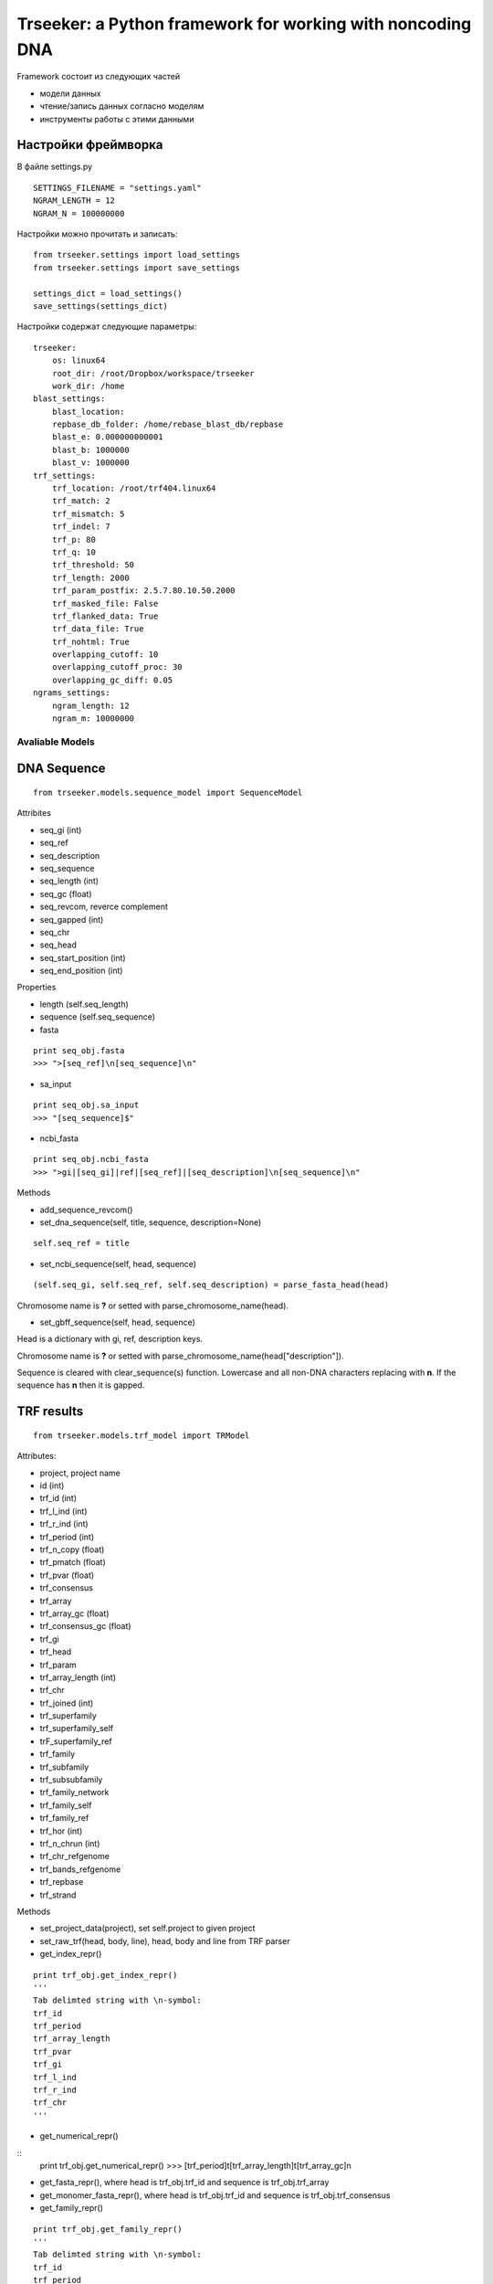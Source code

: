 ===========================================================
Trseeker: a Python framework for working with noncoding DNA
===========================================================

Framework состоит из следующих частей

- модели данных
- чтение/запись данных согласно моделям
- инструменты работы с этими данными

Настройки фреймворка
--------------------

В файле settings.py

::

	SETTINGS_FILENAME = "settings.yaml"
	NGRAM_LENGTH = 12
	NGRAM_N = 100000000

Настройки можно прочитать и записать:

::
	
	from trseeker.settings import load_settings
	from trseeker.settings import save_settings

	settings_dict = load_settings()
	save_settings(settings_dict)

Настройки содержат следующие параметры:
	
::

	trseeker:
	    os: linux64
	    root_dir: /root/Dropbox/workspace/trseeker
	    work_dir: /home
	blast_settings:
	    blast_location: 
	    repbase_db_folder: /home/rebase_blast_db/repbase
	    blast_e: 0.000000000001
	    blast_b: 1000000
	    blast_v: 1000000
	trf_settings:
	    trf_location: /root/trf404.linux64
	    trf_match: 2
	    trf_mismatch: 5
	    trf_indel: 7
	    trf_p: 80
	    trf_q: 10
	    trf_threshold: 50
	    trf_length: 2000
	    trf_param_postfix: 2.5.7.80.10.50.2000
	    trf_masked_file: False
	    trf_flanked_data: True
	    trf_data_file: True
	    trf_nohtml: True
	    overlapping_cutoff: 10
	    overlapping_cutoff_proc: 30
	    overlapping_gc_diff: 0.05
	ngrams_settings:
	    ngram_length: 12
	    ngram_m: 10000000

Avaliable Models
================

DNA Sequence
------------

::

	from trseeker.models.sequence_model import SequenceModel

Attribites

- seq_gi (int)
- seq_ref
- seq_description
- seq_sequence
- seq_length (int)
- seq_gc (float)
- seq_revcom, reverce complement
- seq_gapped (int)
- seq_chr
- seq_head
- seq_start_position (int)
- seq_end_position (int)

Properties

- length (self.seq_length)
- sequence (self.seq_sequence)
- fasta 

::

	print seq_obj.fasta
	>>> ">[seq_ref]\n[seq_sequence]\n"

- sa_input

::

	print seq_obj.sa_input
	>>> "[seq_sequence]$"

- ncbi_fasta

::

	print seq_obj.ncbi_fasta
	>>> ">gi|[seq_gi]|ref|[seq_ref]|[seq_description]\n[seq_sequence]\n"

Methods

- add_sequence_revcom()
- set_dna_sequence(self, title, sequence, description=None)

::

	self.seq_ref = title
    
- set_ncbi_sequence(self, head, sequence)

::
	
	(self.seq_gi, self.seq_ref, self.seq_description) = parse_fasta_head(head)

Chromosome name is **?** or setted with parse_chromosome_name(head).

- set_gbff_sequence(self, head, sequence)

Head is a dictionary with gi, ref, description keys.

Chromosome name is **?** or setted with parse_chromosome_name(head["description"]).

Sequence is cleared with clear_sequence(s) function. Lowercase and all non-DNA characters replacing with **n**. If the sequence has **n** then it is gapped.

TRF results
-----------

::

	from trseeker.models.trf_model import TRModel

Attributes:

- project, project name
- id (int)
- trf_id (int)
- trf_l_ind (int)
- trf_r_ind (int)
- trf_period (int)
- trf_n_copy (float)
- trf_pmatch (float)
- trf_pvar (float)
- trf_consensus
- trf_array
- trf_array_gc (float)
- trf_consensus_gc (float)
- trf_gi
- trf_head
- trf_param
- trf_array_length (int)
- trf_chr
- trf_joined (int)
- trf_superfamily
- trf_superfamily_self
- trF_superfamily_ref
- trf_family
- trf_subfamily
- trf_subsubfamily
- trf_family_network
- trf_family_self
- trf_family_ref
- trf_hor (int)
- trf_n_chrun (int)
- trf_chr_refgenome
- trf_bands_refgenome
- trf_repbase
- trf_strand

Methods

- set_project_data(project), set self.project to given project
- set_raw_trf(head, body, line), head, body and line from TRF parser
- get_index_repr()

::
	
	print trf_obj.get_index_repr()
	'''
	Tab delimted string with \n-symbol:
	trf_id
	trf_period
	trf_array_length
	trf_pvar
	trf_gi
	trf_l_ind
	trf_r_ind
	trf_chr
	'''

- get_numerical_repr()

::
	print trf_obj.get_numerical_repr()
	>>> [trf_period]\t[trf_array_length]\t[trf_array_gc]\n

- get_fasta_repr(), where head is trf_obj.trf_id and sequence is trf_obj.trf_array
- get_monomer_fasta_repr(), where head is trf_obj.trf_id and sequence is trf_obj.trf_consensus
- get_family_repr()

::
	
	print trf_obj.get_family_repr()
	'''
	Tab delimted string with \n-symbol:
	trf_id
	trf_period
	trf_array_length
	trf_array_gc
	trf_pvar
	trf_gi
	trf_l_ind
	trf_r_ind
	trf_chr
	trf_repbase
	trf_superfamily
	trf_family
	trf_subfamily
	'''

For network slice added one more index - gid (group id)

::

	from trseeker.models.trf_model import NetworkSliceModel	

	slice_obj = NetworkSliceModel()

Organism model
--------------

::

	from trseeker.models.organism_model import OrganismModel		

Attributes:

- organism_taxon
- organism_common_name
- organism_acronym
- organism_description
- organism_wgs_projects
- organism_genome_assemblies

Dataset model
-------------

::

	from trseeker.models.dataset_model import DatasetModel		

Attributes:

- dataset_taxon
- dataset_id
- dataset_sources
- dataset_description
- dataset_gc (float)
- dataset_length (int)
- dataset_trs_n (int)
- dataset_trs_length (int)
- dataset_trs_mean_gc (float)
- dataset_trs_fraq (float)

Blast Results Model
-------------------

::

	from trseeker.models.blast_model import BlastResultModel		

Attributes:

- query_id (int)
- query_gi (int)
- query_ref
- subject_id
- subject_gi(int)
- subject_ref
- query_start (int)
- query_end (int)
- subject_start (int)
- subject_end (int)
- evalue  (float)
- bit_score (flaot)
- score (int)
- alignment_length (int)
- proc_identity (float)
- identical (int)
- mismatches (int)
- positives (int)
- gap_opens (int)
- gaps (int)
- proc_positives (float)
- frames
- query_frame (int)
- subject_frame (int)
- fraction_of_query (float)  

Additional functions:

- read_blast_file(blast_file, length), return subject_ref -> list of matches (BlastResultModel models).

::

	from trseeker.models.blast_model import read_blast_file

	ref_to_blast_obj = read_blast_file(file_name)

Chromosome model
----------------

::

	from trseeker.models.chromosome_model import ChromosomeModel

Attributes:

- chr_genome
- chr_number
- chr_taxon
- chr_prefix
- chr_gpid
- chr_acronym
- chr_contigs
- chr_length
- chr_mean_gc
- chr_trs_all
- chr_trs_3000
- chr_trs_all_proc
- chr_trs_3000_proc
- chr_trs_all_length
- chr_trs_3000_length
- genome_gaps
- chr_sum_gc
	
WGS model
---------

::

	from trseeker.models.wgs_model import WGSModel

Attributes:

- wgs_prefix
- wgs_taxon
- wgs_gpid
- wgs_acronym
- wgs_contigs (int)
- wgs_length (int)
- wgs_mean_gc (float)
- wgs_trs_all (int)
- wgs_trs_3000 (int)
- wgs_trs_1000 (int)
- wgs_trs_500 (int)
- wgs_trs_all_proc (float)
- wgs_trs_3000_proc (float)
- wgs_trs_1000_proc (float)
- wgs_trs_500_proc (float)
- wgs_trs_all_length (int)
- wgs_trs_3000_length (int)
- wgs_trs_1000_length (int)
- wgs_trs_500_length (int)
- wgs_sum_gc (float)

Methods:

- wgs-obj.clear_trf(), clear trf information (set to 0)

Genome model
------------

::

	from trseeker.models.genome_model import GenomeModel

- genome_taxon
- genome_prefix
- genome_gpid
- genome_acronym
- genome_chromosomes
- genome_contigs
- genome_length
- genome_mean_gc
- genome_trs_all
- genome_trs_3000
- genome_trs_all_proc
- genome_trs_3000_proc
- genome_trs_all_length
- genome_trs_3000_length
- genome_gaps
- genome_sum_gc

Ngram model
-----------

::

	from trseeker.models.ngram_model import NgramModel

	ngram_obj = NgramModel(seq_f, seq_r)
	ngram_obj.add_tr(trf_obj, tf)

	print ngram_obj
	>>> '[fseq]\t[rseq]\t[tf]\t[df]\t[len taxons]\t[len fams]\n'

	print ngram_obj.get_families()
	>>> ???

Attributes

- seq_r
- seq_f
- tf (float)
- df (int)
- taxons (set)
- trs (set)
- families (dict)

Ngrams model
------------

::

	from trseeker.models.ngrams_model import NgramModel

Attributes

- id (int)
- rev_id (int)
- ngram
- rev_ngram
- tf (float)
- df (int)
- etf (float)
- edf (int)

NgramToTRModel model
--------------------

::

	from trseeker.models.ngrams_model import NgramToTRModel

Attributes

- id (int)
- trids (list int)
- tfs (list int)

Additional function

- sc_ngram_reader(file_name), yield NgramModel
- sc_ngram_trid_reader(file_name), yield (ngram id, [(seq id, tf), ...])


IO functions
============

Tab file
--------

::

	from trseeker.seqio.tab_file import TabDelimitedFileIO

	reader = TabDelimitedFileIO(skip_first=False, format_func=None, delimiter='\t', skip_startswith='#')

	reader.read_from_file(file_name)


Usuful functions:

- sc_iter_tab_file(input_file, data_type, remove_starts_with=None)
- sc_iter_simple_tab_file(input_file)
- sc_read_dictionary(dict_file, value_func=None)
- sc_read_simple_tab_file(input_file)

::
	
	from trseeker.seqio.tab_file import sc_iter_tab_file

	for wgs_obj in sc_iter_tab_file(file_name, WGSModel):
		print wgs_obj.wgs_taxon

	from trseeker.seqio.tab_file import sc_iter_simple_tab_file

	for item in sc_iter_simple_tab_file(file_name):
		print item[0]

	from trseeker.seqio.tab_file import sc_read_dictionary

	for data in sc_read_dictionary(file_name):
		for key, value in data.items():
			print key, value

	from trseeker.seqio.tab_file import sc_read_simple_tab_file

	for data in sc_read_simple_tab_file(file_name):
		for item in data:
			print "id = ", item[0]	



Block file
----------

Toolkit
=======
